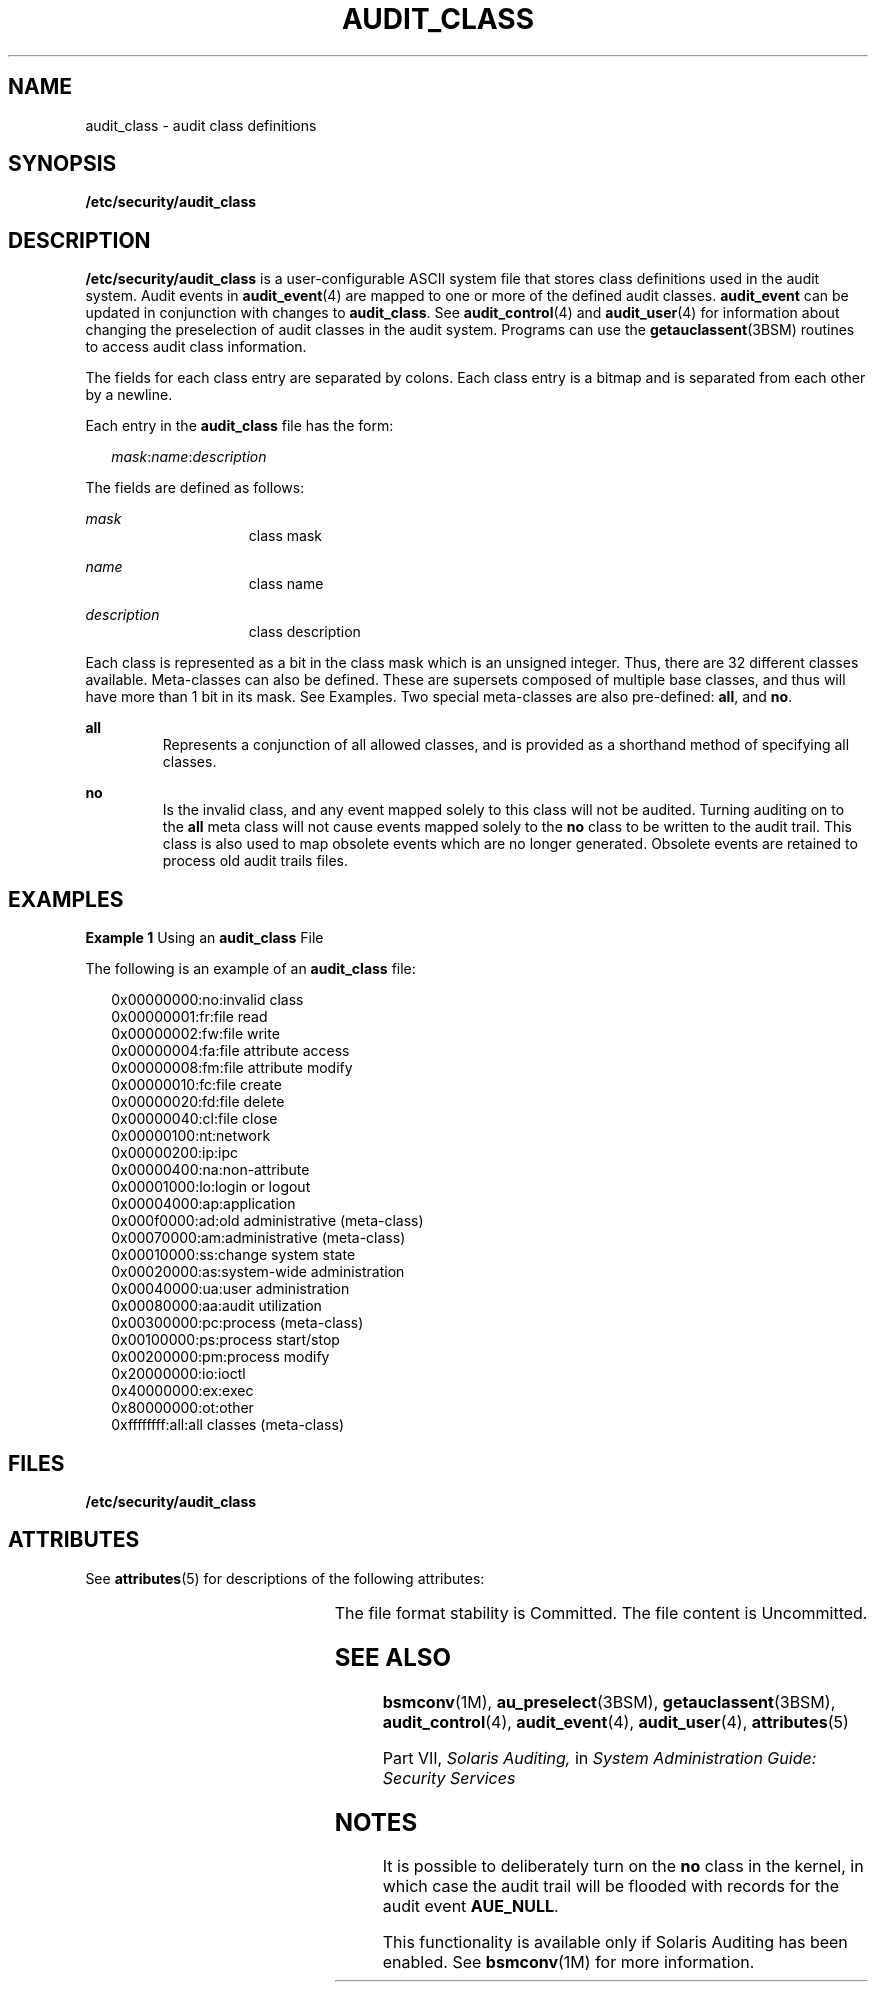 '\" te
.\" Copyright (c) 2008, Sun Microsystems, Inc.
.\" The contents of this file are subject to the terms of the Common Development and Distribution License (the "License").  You may not use this file except in compliance with the License.
.\" You can obtain a copy of the license at usr/src/OPENSOLARIS.LICENSE or http://www.opensolaris.org/os/licensing.  See the License for the specific language governing permissions and limitations under the License.
.\" When distributing Covered Code, include this CDDL HEADER in each file and include the License file at usr/src/OPENSOLARIS.LICENSE.  If applicable, add the following below this CDDL HEADER, with the fields enclosed by brackets "[]" replaced with your own identifying information: Portions Copyright [yyyy] [name of copyright owner]
.TH AUDIT_CLASS 4 "Jun 26, 2008"
.SH NAME
audit_class \- audit class definitions
.SH SYNOPSIS
.LP
.nf
\fB/etc/security/audit_class\fR
.fi

.SH DESCRIPTION
.sp
.LP
\fB/etc/security/audit_class\fR is a user-configurable ASCII system file that
stores class definitions used in the audit system. Audit events in
\fBaudit_event\fR(4) are mapped to one or more of the defined audit classes.
\fBaudit_event\fR can be updated in conjunction with changes to
\fBaudit_class\fR. See \fBaudit_control\fR(4) and \fBaudit_user\fR(4) for
information about changing the preselection of audit classes in the audit
system. Programs can use the \fBgetauclassent\fR(3BSM) routines to access audit
class information.
.sp
.LP
The fields for each class entry are separated by colons. Each class entry is a
bitmap and is separated from each other by a newline.
.sp
.LP
Each entry in the \fBaudit_class\fR file has the form:
.sp
.in +2
.nf
\fImask\fR:\fIname\fR:\fIdescription\fR
.fi
.in -2

.sp
.LP
The fields are defined as follows:
.sp
.ne 2
.na
\fB\fImask\fR\fR
.ad
.RS 15n
class mask
.RE

.sp
.ne 2
.na
\fB\fIname\fR\fR
.ad
.RS 15n
class name
.RE

.sp
.ne 2
.na
\fB\fIdescription\fR\fR
.ad
.RS 15n
class description
.RE

.sp
.LP
Each class is represented as a bit in the class mask which is an unsigned
integer. Thus, there are 32 different classes available. Meta-classes can also
be defined. These are supersets composed of multiple base classes, and thus
will have more than 1 bit in its mask. See Examples. Two special meta-classes
are also pre-defined: \fBall\fR, and \fBno\fR.
.sp
.ne 2
.na
\fB\fBall\fR\fR
.ad
.RS 7n
Represents a conjunction of all allowed classes, and is provided as a shorthand
method of specifying all classes.
.RE

.sp
.ne 2
.na
\fB\fBno\fR\fR
.ad
.RS 7n
Is the invalid class, and any event mapped solely to this class will not be
audited. Turning auditing on to the \fBall\fR meta class will not cause events
mapped solely to the \fBno\fR class to be written to the audit trail. This
class is also used to map obsolete events which are no longer generated.
Obsolete events are retained to process old audit trails files.
.RE

.SH EXAMPLES
.LP
\fBExample 1 \fRUsing an \fBaudit_class\fR File
.sp
.LP
The following is an example of an \fBaudit_class\fR file:

.sp
.in +2
.nf
0x00000000:no:invalid class
0x00000001:fr:file read
0x00000002:fw:file write
0x00000004:fa:file attribute access
0x00000008:fm:file attribute modify
0x00000010:fc:file create
0x00000020:fd:file delete
0x00000040:cl:file close
0x00000100:nt:network
0x00000200:ip:ipc
0x00000400:na:non-attribute
0x00001000:lo:login or logout
0x00004000:ap:application
0x000f0000:ad:old administrative (meta-class)
0x00070000:am:administrative (meta-class)
0x00010000:ss:change system state
0x00020000:as:system-wide administration
0x00040000:ua:user administration
0x00080000:aa:audit utilization
0x00300000:pc:process (meta-class)
0x00100000:ps:process start/stop
0x00200000:pm:process modify
0x20000000:io:ioctl
0x40000000:ex:exec
0x80000000:ot:other
0xffffffff:all:all classes (meta-class)
.fi
.in -2
.sp

.SH FILES
.sp
.ne 2
.na
\fB\fB/etc/security/audit_class\fR\fR
.ad
.RS 29n

.RE

.SH ATTRIBUTES
.sp
.LP
See \fBattributes\fR(5) for descriptions of the following attributes:
.sp

.sp
.TS
box;
c | c
l | l .
ATTRIBUTE TYPE	ATTRIBUTE VALUE
_
Interface Stability 	 See below.
.TE

.sp
.LP
The file format stability is Committed. The file content is Uncommitted.
.SH SEE ALSO
.sp
.LP
\fBbsmconv\fR(1M), \fBau_preselect\fR(3BSM), \fBgetauclassent\fR(3BSM),
\fBaudit_control\fR(4), \fBaudit_event\fR(4), \fBaudit_user\fR(4),
\fBattributes\fR(5)
.sp
.LP
Part\ VII, \fISolaris Auditing,\fR in \fISystem Administration Guide: Security
Services\fR
.SH NOTES
.sp
.LP
It is possible to deliberately turn on the \fBno\fR class in the kernel, in
which case the audit trail will be flooded with records for the audit event
\fBAUE_NULL\fR.
.sp
.LP
This functionality is available only if  Solaris Auditing has been enabled. See
\fBbsmconv\fR(1M) for more information.
